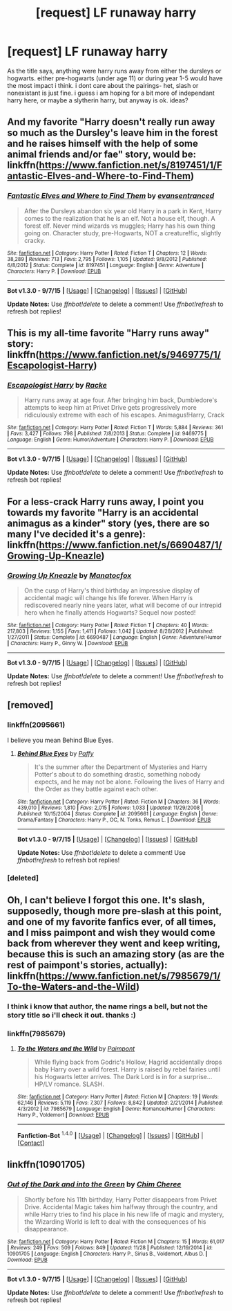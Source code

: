 #+TITLE: [request] LF runaway harry

* [request] LF runaway harry
:PROPERTIES:
:Author: MintMousse
:Score: 11
:DateUnix: 1450862686.0
:DateShort: 2015-Dec-23
:FlairText: Request
:END:
As the title says, anything were harry runs away from either the dursleys or hogwarts. either pre-hogwarts (under age 11) or during year 1-5 would have the most impact i think. i dont care about the pairings- het, slash or nonexistant is just fine. i guess i am hoping for a bit more of independant harry here, or maybe a slytherin harry, but anyway is ok. ideas?


** And my favorite "Harry doesn't really run away so much as the Dursley's leave him in the forest and he raises himself with the help of some animal friends and/or fae" story, would be: linkffn([[https://www.fanfiction.net/s/8197451/1/Fantastic-Elves-and-Where-to-Find-Them]])
:PROPERTIES:
:Author: paperhurts
:Score: 11
:DateUnix: 1450871996.0
:DateShort: 2015-Dec-23
:END:

*** [[http://www.fanfiction.net/s/8197451/1/][*/Fantastic Elves and Where to Find Them/*]] by [[https://www.fanfiction.net/u/651163/evansentranced][/evansentranced/]]

#+begin_quote
  After the Dursleys abandon six year old Harry in a park in Kent, Harry comes to the realization that he is an elf. Not a house elf, though. A forest elf. Never mind wizards vs muggles; Harry has his own thing going on. Character study, pre-Hogwarts, NOT a creature!fic, slightly cracky.
#+end_quote

^{/Site/: [[http://www.fanfiction.net/][fanfiction.net]] *|* /Category/: Harry Potter *|* /Rated/: Fiction T *|* /Chapters/: 12 *|* /Words/: 38,289 *|* /Reviews/: 713 *|* /Favs/: 2,795 *|* /Follows/: 1,105 *|* /Updated/: 9/8/2012 *|* /Published/: 6/8/2012 *|* /Status/: Complete *|* /id/: 8197451 *|* /Language/: English *|* /Genre/: Adventure *|* /Characters/: Harry P. *|* /Download/: [[http://www.p0ody-files.com/ff_to_ebook/mobile/makeEpub.php?id=8197451][EPUB]]}

--------------

*Bot v1.3.0 - 9/7/15* *|* [[[https://github.com/tusing/reddit-ffn-bot/wiki/Usage][Usage]]] | [[[https://github.com/tusing/reddit-ffn-bot/wiki/Changelog][Changelog]]] | [[[https://github.com/tusing/reddit-ffn-bot/issues/][Issues]]] | [[[https://github.com/tusing/reddit-ffn-bot/][GitHub]]]

*Update Notes:* Use /ffnbot!delete/ to delete a comment! Use /ffnbot!refresh/ to refresh bot replies!
:PROPERTIES:
:Author: FanfictionBot
:Score: 2
:DateUnix: 1450872040.0
:DateShort: 2015-Dec-23
:END:


** This is my all-time favorite "Harry runs away" story: linkffn([[https://www.fanfiction.net/s/9469775/1/Escapologist-Harry]])
:PROPERTIES:
:Author: paperhurts
:Score: 7
:DateUnix: 1450871659.0
:DateShort: 2015-Dec-23
:END:

*** [[http://www.fanfiction.net/s/9469775/1/][*/Escapologist Harry/*]] by [[https://www.fanfiction.net/u/1890123/Racke][/Racke/]]

#+begin_quote
  Harry runs away at age four. After bringing him back, Dumbledore's attempts to keep him at Privet Drive gets progressively more ridiculously extreme with each of his escapes. Animagus!Harry, Crack
#+end_quote

^{/Site/: [[http://www.fanfiction.net/][fanfiction.net]] *|* /Category/: Harry Potter *|* /Rated/: Fiction T *|* /Words/: 5,884 *|* /Reviews/: 361 *|* /Favs/: 3,427 *|* /Follows/: 798 *|* /Published/: 7/8/2013 *|* /Status/: Complete *|* /id/: 9469775 *|* /Language/: English *|* /Genre/: Humor/Adventure *|* /Characters/: Harry P. *|* /Download/: [[http://www.p0ody-files.com/ff_to_ebook/mobile/makeEpub.php?id=9469775][EPUB]]}

--------------

*Bot v1.3.0 - 9/7/15* *|* [[[https://github.com/tusing/reddit-ffn-bot/wiki/Usage][Usage]]] | [[[https://github.com/tusing/reddit-ffn-bot/wiki/Changelog][Changelog]]] | [[[https://github.com/tusing/reddit-ffn-bot/issues/][Issues]]] | [[[https://github.com/tusing/reddit-ffn-bot/][GitHub]]]

*Update Notes:* Use /ffnbot!delete/ to delete a comment! Use /ffnbot!refresh/ to refresh bot replies!
:PROPERTIES:
:Author: FanfictionBot
:Score: 4
:DateUnix: 1450871723.0
:DateShort: 2015-Dec-23
:END:


** For a less-crack Harry runs away, I point you towards my favorite "Harry is an accidental animagus as a kinder" story (yes, there are so many I've decided it's a genre): linkffn([[https://www.fanfiction.net/s/6690487/1/Growing-Up-Kneazle]])
:PROPERTIES:
:Author: paperhurts
:Score: 7
:DateUnix: 1450871876.0
:DateShort: 2015-Dec-23
:END:

*** [[http://www.fanfiction.net/s/6690487/1/][*/Growing Up Kneazle/*]] by [[https://www.fanfiction.net/u/2476688/Manatocfox][/Manatocfox/]]

#+begin_quote
  On the cusp of Harry's third birthday an impressive display of accidental magic will change his life forever. When Harry is rediscovered nearly nine years later, what will become of our intrepid hero when he finally attends Hogwarts? Sequel now posted!
#+end_quote

^{/Site/: [[http://www.fanfiction.net/][fanfiction.net]] *|* /Category/: Harry Potter *|* /Rated/: Fiction T *|* /Chapters/: 40 *|* /Words/: 217,803 *|* /Reviews/: 1,155 *|* /Favs/: 1,411 *|* /Follows/: 1,042 *|* /Updated/: 8/28/2012 *|* /Published/: 1/27/2011 *|* /Status/: Complete *|* /id/: 6690487 *|* /Language/: English *|* /Genre/: Adventure/Humor *|* /Characters/: Harry P., Ginny W. *|* /Download/: [[http://www.p0ody-files.com/ff_to_ebook/mobile/makeEpub.php?id=6690487][EPUB]]}

--------------

*Bot v1.3.0 - 9/7/15* *|* [[[https://github.com/tusing/reddit-ffn-bot/wiki/Usage][Usage]]] | [[[https://github.com/tusing/reddit-ffn-bot/wiki/Changelog][Changelog]]] | [[[https://github.com/tusing/reddit-ffn-bot/issues/][Issues]]] | [[[https://github.com/tusing/reddit-ffn-bot/][GitHub]]]

*Update Notes:* Use /ffnbot!delete/ to delete a comment! Use /ffnbot!refresh/ to refresh bot replies!
:PROPERTIES:
:Author: FanfictionBot
:Score: 1
:DateUnix: 1450871919.0
:DateShort: 2015-Dec-23
:END:


** [removed]
:PROPERTIES:
:Score: 3
:DateUnix: 1450867256.0
:DateShort: 2015-Dec-23
:END:

*** linkffn(2095661)

I believe you mean Behind Blue Eyes.
:PROPERTIES:
:Author: Abyranss
:Score: 3
:DateUnix: 1450867452.0
:DateShort: 2015-Dec-23
:END:

**** [[http://www.fanfiction.net/s/2095661/1/][*/Behind Blue Eyes/*]] by [[https://www.fanfiction.net/u/260132/Paffy][/Paffy/]]

#+begin_quote
  It's the summer after the Department of Mysteries and Harry Potter's about to do something drastic, something nobody expects, and he may not be alone. Following the lives of Harry and the Order as they battle against each other.
#+end_quote

^{/Site/: [[http://www.fanfiction.net/][fanfiction.net]] *|* /Category/: Harry Potter *|* /Rated/: Fiction M *|* /Chapters/: 36 *|* /Words/: 439,010 *|* /Reviews/: 1,810 *|* /Favs/: 2,015 *|* /Follows/: 1,033 *|* /Updated/: 11/29/2008 *|* /Published/: 10/15/2004 *|* /Status/: Complete *|* /id/: 2095661 *|* /Language/: English *|* /Genre/: Drama/Fantasy *|* /Characters/: Harry P., OC, N. Tonks, Remus L. *|* /Download/: [[http://www.p0ody-files.com/ff_to_ebook/mobile/makeEpub.php?id=2095661][EPUB]]}

--------------

*Bot v1.3.0 - 9/7/15* *|* [[[https://github.com/tusing/reddit-ffn-bot/wiki/Usage][Usage]]] | [[[https://github.com/tusing/reddit-ffn-bot/wiki/Changelog][Changelog]]] | [[[https://github.com/tusing/reddit-ffn-bot/issues/][Issues]]] | [[[https://github.com/tusing/reddit-ffn-bot/][GitHub]]]

*Update Notes:* Use /ffnbot!delete/ to delete a comment! Use /ffnbot!refresh/ to refresh bot replies!
:PROPERTIES:
:Author: FanfictionBot
:Score: 1
:DateUnix: 1450867495.0
:DateShort: 2015-Dec-23
:END:


*** [deleted]
:PROPERTIES:
:Score: 1
:DateUnix: 1450867302.0
:DateShort: 2015-Dec-23
:END:


** Oh, I can't believe I forgot this one. It's slash, supposedly, though more pre-slash at this point, and one of my favorite fanfics ever, of all times, and I miss paimpont and wish they would come back from wherever they went and keep writing, because this is such an amazing story (as are the rest of paimpont's stories, actually): linkffn([[https://www.fanfiction.net/s/7985679/1/To-the-Waters-and-the-Wild]])
:PROPERTIES:
:Author: paperhurts
:Score: 3
:DateUnix: 1450872466.0
:DateShort: 2015-Dec-23
:END:

*** I think i know that author, the name rings a bell, but not the story title so i'll check it out. thanks :)
:PROPERTIES:
:Author: MintMousse
:Score: 1
:DateUnix: 1450891764.0
:DateShort: 2015-Dec-23
:END:


*** linkffn(7985679)
:PROPERTIES:
:Author: sumguysr
:Score: 1
:DateUnix: 1452633117.0
:DateShort: 2016-Jan-13
:END:

**** [[http://www.fanfiction.net/s/7985679/1/][*/To the Waters and the Wild/*]] by [[https://www.fanfiction.net/u/2289300/Paimpont][/Paimpont/]]

#+begin_quote
  While flying back from Godric's Hollow, Hagrid accidentally drops baby Harry over a wild forest. Harry is raised by rebel fairies until his Hogwarts letter arrives. The Dark Lord is in for a surprise... HP/LV romance. SLASH.
#+end_quote

^{/Site/: [[http://www.fanfiction.net/][fanfiction.net]] *|* /Category/: Harry Potter *|* /Rated/: Fiction M *|* /Chapters/: 19 *|* /Words/: 62,146 *|* /Reviews/: 5,119 *|* /Favs/: 7,307 *|* /Follows/: 8,842 *|* /Updated/: 2/21/2014 *|* /Published/: 4/3/2012 *|* /id/: 7985679 *|* /Language/: English *|* /Genre/: Romance/Humor *|* /Characters/: Harry P., Voldemort *|* /Download/: [[http://www.p0ody-files.com/ff_to_ebook/mobile/makeEpub.php?id=7985679][EPUB]]}

--------------

*Fanfiction-Bot* ^{1.4.0} *|* [[[https://github.com/tusing/reddit-ffn-bot/wiki/Usage][Usage]]] | [[[https://github.com/tusing/reddit-ffn-bot/wiki/Changelog][Changelog]]] | [[[https://github.com/tusing/reddit-ffn-bot/issues/][Issues]]] | [[[https://github.com/tusing/reddit-ffn-bot/][GitHub]]] | [[[https://www.reddit.com/message/compose?to=%2Fu%2Ftusing][Contact]]]
:PROPERTIES:
:Author: FanfictionBot
:Score: 1
:DateUnix: 1452635673.0
:DateShort: 2016-Jan-13
:END:


** linkffn(10901705)
:PROPERTIES:
:Author: Lukc
:Score: 1
:DateUnix: 1451037563.0
:DateShort: 2015-Dec-25
:END:

*** [[http://www.fanfiction.net/s/10901705/1/][*/Out of the Dark and into the Green/*]] by [[https://www.fanfiction.net/u/5442143/Chim-Cheree][/Chim Cheree/]]

#+begin_quote
  Shortly before his 11th birthday, Harry Potter disappears from Privet Drive. Accidental Magic takes him halfway through the country, and while Harry tries to find his place in his new life of magic and mystery, the Wizarding World is left to deal with the consequences of his disappearance.
#+end_quote

^{/Site/: [[http://www.fanfiction.net/][fanfiction.net]] *|* /Category/: Harry Potter *|* /Rated/: Fiction M *|* /Chapters/: 15 *|* /Words/: 61,017 *|* /Reviews/: 249 *|* /Favs/: 509 *|* /Follows/: 849 *|* /Updated/: 11/28 *|* /Published/: 12/19/2014 *|* /id/: 10901705 *|* /Language/: English *|* /Characters/: Harry P., Sirius B., Voldemort, Albus D. *|* /Download/: [[http://www.p0ody-files.com/ff_to_ebook/mobile/makeEpub.php?id=10901705][EPUB]]}

--------------

*Bot v1.3.0 - 9/7/15* *|* [[[https://github.com/tusing/reddit-ffn-bot/wiki/Usage][Usage]]] | [[[https://github.com/tusing/reddit-ffn-bot/wiki/Changelog][Changelog]]] | [[[https://github.com/tusing/reddit-ffn-bot/issues/][Issues]]] | [[[https://github.com/tusing/reddit-ffn-bot/][GitHub]]]

*Update Notes:* Use /ffnbot!delete/ to delete a comment! Use /ffnbot!refresh/ to refresh bot replies!
:PROPERTIES:
:Author: FanfictionBot
:Score: 1
:DateUnix: 1451037599.0
:DateShort: 2015-Dec-25
:END:
